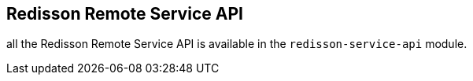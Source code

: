 == Redisson Remote Service API ==

all the Redisson Remote Service API is available in the `redisson-service-api` module.

